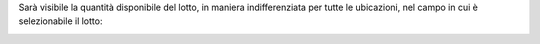 Sarà visibile la quantità disponibile del lotto, in maniera indifferenziata per tutte le ubicazioni, nel campo in cui è selezionabile il lotto:

.. image:: ../static/description/lotto.png
    :alt: Lotto
